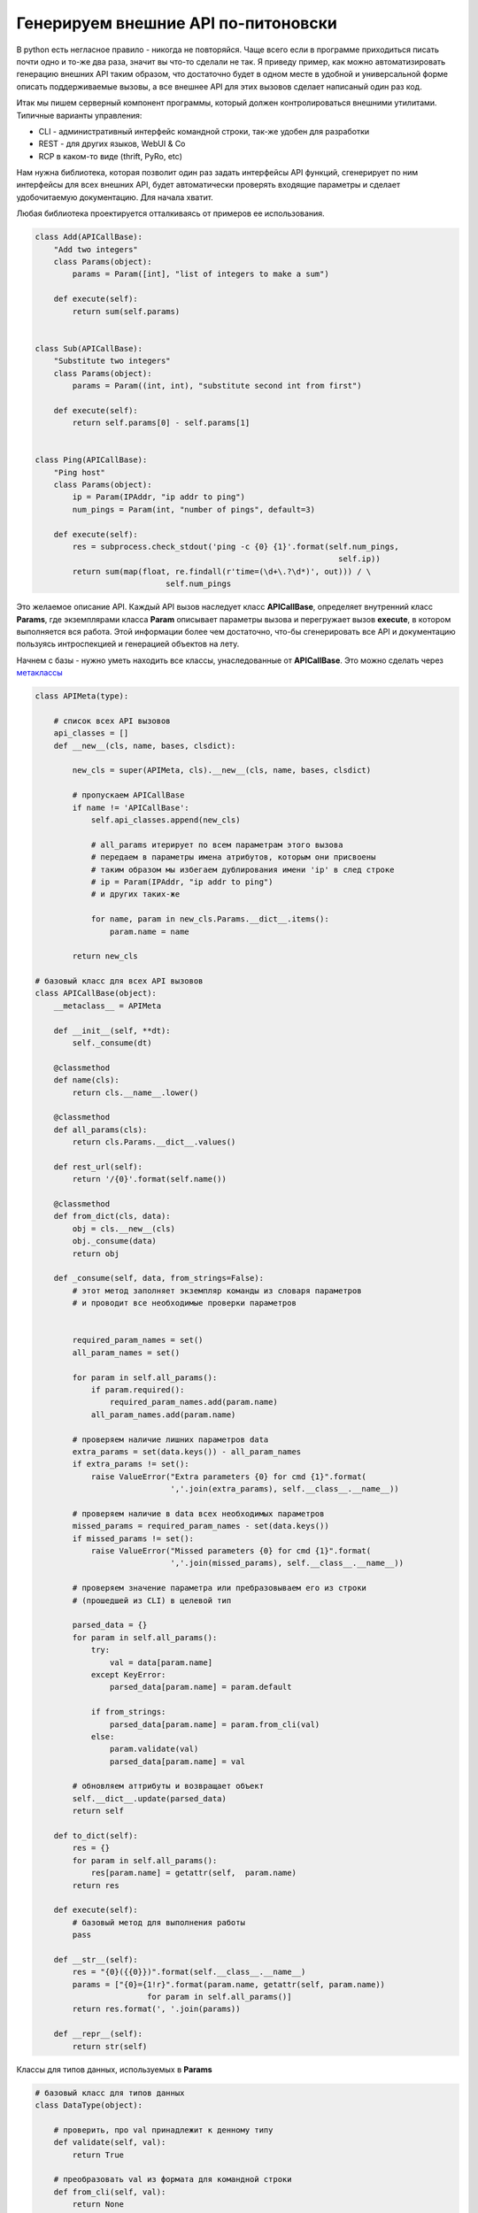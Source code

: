 ====================================
Генерируем внешние API по-питоновски
====================================

В python есть негласное правило - никогда не повторяйся.
Чаще всего если в программе приходиться писать почти одно и то-же два раза, значит
вы что-то сделали не так. Я приведу пример, как можно 
автоматизировать генерацию внешних API таким образом, что 
достаточно будет в одном месте в удобной и универсальной форме 
описать поддерживаемые вызовы, а все внешнее API для этих 
вызовов сделает написаный один раз код.

Итак мы пишем серверный компонент программы, который должен
контролироваться внешними утилитами. Типичные варианты управления:

* CLI - административный интерфейс командной строки, так-же удобен для разработки 
* REST - для других языков, WebUI & Co
* RCP в каком-то виде (thrift, PyRo, etc)

Нам нужна библиотека, которая позволит один раз задать интерфейсы API функций,
сгенерирует по ним интерфейсы для всех внешних API, будет автоматически 
проверять входящие параметры и сделает удобочитаемую документацию. 
Для начала хватит. 

.. cut::
    
    pass
    pass


Любая библиотека проектируется отталкиваясь от примеров ее использования.

.. sourcecode:: python

    class Add(APICallBase): 
        "Add two integers"
        class Params(object):
            params = Param([int], "list of integers to make a sum")

        def execute(self):
            return sum(self.params)


    class Sub(APICallBase):
        "Substitute two integers"
        class Params(object):
            params = Param((int, int), "substitute second int from first")

        def execute(self):
            return self.params[0] - self.params[1]


    class Ping(APICallBase):
        "Ping host"
        class Params(object):
            ip = Param(IPAddr, "ip addr to ping")
            num_pings = Param(int, "number of pings", default=3)

        def execute(self):
            res = subprocess.check_stdout('ping -c {0} {1}'.format(self.num_pings, 
                                                                     self.ip))
            return sum(map(float, re.findall(r'time=(\d+\.?\d*)', out))) / \
                                self.num_pings


Это желаемое описание API. Каждый API вызов наследует класс **APICallBase**, 
определяет внутренний класс **Params**, где экземплярами класса **Param** описывает
параметры вызова и перегружает вызов **execute**, в котором выполняется вся работа.
Этой информации более чем достаточно, что-бы сгенерировать все API 
и документацию пользуясь интроспекцией и генерацией объектов на лету.

Начнем с базы - нужно уметь находить все классы, унаследованные от **APICallBase**.
Это можно сделать через метаклассы_

.. sourcecode:: python.hide

    class APIMeta(type):

        # список всех API вызовов
        api_classes = []
        def __new__(cls, name, bases, clsdict):

            new_cls = super(APIMeta, cls).__new__(cls, name, bases, clsdict)
            
            # пропускаем APICallBase
            if name != 'APICallBase':
                self.api_classes.append(new_cls)
                
                # all_params итерирует по всем параметрам этого вызова
                # передаем в параметры имена атрибутов, которым они присвоены
                # таким образом мы избегаем дублирования имени 'ip' в след строке
                # ip = Param(IPAddr, "ip addr to ping")
                # и других таких-же

                for name, param in new_cls.Params.__dict__.items():
                    param.name = name

            return new_cls

    # базовый класс для всех API вызовов
    class APICallBase(object):
        __metaclass__ = APIMeta
    
        def __init__(self, **dt):
            self._consume(dt)

        @classmethod
        def name(cls):
            return cls.__name__.lower()

        @classmethod
        def all_params(cls):
            return cls.Params.__dict__.values()

        def rest_url(self):
            return '/{0}'.format(self.name())

        @classmethod
        def from_dict(cls, data):
            obj = cls.__new__(cls)
            obj._consume(data)
            return obj

        def _consume(self, data, from_strings=False):
            # этот метод заполняет экземпляр команды из словаря параметров
            # и проводит все необходимые проверки параметров

            
            required_param_names = set()
            all_param_names = set()

            for param in self.all_params():
                if param.required():
                    required_param_names.add(param.name)
                all_param_names.add(param.name)

            # проверяем наличие лишних параметров data
            extra_params = set(data.keys()) - all_param_names
            if extra_params != set():
                raise ValueError("Extra parameters {0} for cmd {1}".format(
                                 ','.join(extra_params), self.__class__.__name__))

            # проверяем наличие в data всех необходимых параметров
            missed_params = required_param_names - set(data.keys())
            if missed_params != set():
                raise ValueError("Missed parameters {0} for cmd {1}".format(
                                 ','.join(missed_params), self.__class__.__name__))

            # проверяем значение параметра или пребразовываем его из строки
            # (прошедшей из CLI) в целевой тип

            parsed_data = {}
            for param in self.all_params():
                try:
                    val = data[param.name]
                except KeyError:
                    parsed_data[param.name] = param.default

                if from_strings:
                    parsed_data[param.name] = param.from_cli(val)
                else:
                    param.validate(val)
                    parsed_data[param.name] = val

            # обновляем аттрибуты и возвращает объект
            self.__dict__.update(parsed_data)
            return self

        def to_dict(self):
            res = {}
            for param in self.all_params():
                res[param.name] = getattr(self,  param.name)
            return res

        def execute(self):
            # базовый метод для выполнения работы
            pass

        def __str__(self):
            res = "{0}({{0}})".format(self.__class__.__name__)
            params = ["{0}={1!r}".format(param.name, getattr(self, param.name))
                            for param in self.all_params()]
            return res.format(', '.join(params))

        def __repr__(self):
            return str(self)


Классы для типов данных, используемых в **Params**

.. sourcecode:: python

    # базовый класс для типов данных
    class DataType(object):
        
        # проверить, про val принадлежит к денному типу
        def validate(self, val):
            return True

        # преобразовать val из формата для командной строки
        def from_cli(self, val):
            return None

        # параметры для парсера CLI
        def arg_parser_opts(self):
            return {}

    # список параметров определенного типа
    class ListType(DataType):
        def __init__(self, dtype):
            self.dtype = get_data_type(dtype)

        def validate(self, val):
            if not isinstance(val, (list, tuple)):
                return False

            for curr_item in val:
                if not self.dtype.valid(curr_item):
                    return False
            
            return True

        def from_cli(self, val):
            return [self.dtype.from_cli(curr_item) for curr_item in val]

        def arg_parser_opts(self):
            opts = self.dtype.arg_parser_opts()
            opts['nargs'] = '*'
            return opts

    # целое число
    class IntType(DataType):
        
        def validate(self, val):
            return isinstance(val, int)

        def from_cli(self, val):
            return int(val)

        def arg_parser_opts(self):
            return {'type': int}

Итак переходим к генерации API. Для начала - CLI

.. sourcecode:: python

    def get_arg_parser():
        parser = argparse.ArgumentParser()
        subparsers = parser.add_subparsers()

        for call in APIMeta.api_classes():

            # для каждого вызова - свой вложенный парсер
            sub_parser = subparsers.add_parser(call.name(), 
                                               help=call.__doc__)
            sub_parser.set_defaults(cmd_class=call)
            
            # проходим по всем параметрам и добавляем для них опции в CLI
            for param in call.all_params():
                opts = {'help':param.help}

                # значение по умолчанию, если оно есть
                # _NoDef это специальный класс, что-бы отличать значение
                # None и полное отсутствие параметра
                if param.default is not _NoDef:
                    opts['default'] = param.default
                
                opts.update(param.arg_parser_opts())
                sub_parser.add_argument('--' + param.name.replace('_', '-'),
                                    **opts)
        return parser, subparsers


REST API с помощью CherryPy_

.. sourcecode:: python

    import cherrypy as cp
    def get_cherrypy_server():
        
        class Server(object):
            pass

        # замыкание-обработчик для команды

        def call_me(cmd_class):

            # обмениваться данными будем через json
            @cp.tools.json_out()
            def do_call(self, opts):
                cmd = cmd_class.from_dict(json.loads(opts))
                return cmd.execute()
            return do_call

        # добавляем к классу Server по методу для каждой команды
        # CherryPy будет их вызывать для обработки REST запросов

        for call in APIMeta.all_classes(APICallBase):
            setattr(Server, 
                    call.name(), 
                    cp.expose(call_me(call)))

        return Server

CherryPy довольно интересный веб-сервер, который использует интроспекцию 
и атрибуты классов для обработки HTTP запросов. Запрос вида 
http://localhost:8080/xyz?a=1&b=2 приведет к вызову **Server.xyz(a="1", b="2")**,
если такой есть и проброшен в web через **cherrypy.expose**.

Завершающий аккорд - функция main

.. sourcecode:: python

    def main(argv=None):

        # наполняем парсер CLI и разбираем командную строку
        argv = argv if argv is not None else sys.argv
        parser, subparsers = get_arg_parser()

        sub_parser = subparsers.add_parser('start-server', 
                                            help="Start REST server")
        sub_parser.set_defaults(cmd_class='start-server')

        res = parser.parse_args(argv)
        cmd_cls = res.cmd_class

        # если пришел запрос на запуск сервера
        if cmd_cls == 'start-server':
            rest_server = get_cherrypy_server()
            cp.quickstart(rest_server())
        else:
            # иначе конструируем объек-команду
            for opt in cmd_cls.all_params():
                data = {}
                try:
                    data[opt.name] = getattr(res, opt.name.replace('_', '-'))
                except AttributeError:
                    pass
            cmd = cmd_cls.from_dict(data)

            # если не определена переменная окружения REST_SERVER_URL
            rest_url = os.environ.get('REST_SERVER_URL', None)

            if rest_url is None:
                # исполняем локально
                print "Local exec"
                print "Res =", cmd.execute()
            else:
                # иначе исполняем на сервере
                print "Remote exec"
                params = urllib.urlencode({'opts': json.dumps(cmd.to_dict())})
                res = urllib2.urlopen("http://{0}{1}?{2}".format(rest_url, 
                                                                 cmd.rest_url(),
                                                                 params)).read()
                print "Res =", json.loads(res)


        return 0

Пробуем:

.. sourcecode:: console

    $ python api.py -h
    usage: api.py [-h] {add,sub,ping,start-server} ...

    positional arguments:
      {add,sub,ping,start-server}
        add                 Add two integers
        sub                 Substitute two integers
        ping                Ping host
        start-server        Start REST server

    optional arguments:
      -h, --help            show this help message and exit

    $ python api.py add --params 1 3 
    Local exec
    Res = 4

    $ export REST_SERVER_URL=localhost:8080

    $ python api.py add --params 1 3 
    Remote exec
    Res = 4

Идея очень простая, так что особенно писать нечего - код говорит сам за себя.
Более полный вариант можно найти на `koder github`_. Основная мысль - вынос каждой команды
в отдельный класс и описание всех ее параметров в виде, удобном для интроспекции.
Похожим на описанный образом можно генерировать логику для `django piston`_,
html документацию по всем параметрам, отличия между версиями API для различных версий
сервера и другое, как это делается на нашем текущем проекте.


.. _метаклассы: http://koder-ua.blogspot.com/2011/12/blog-post.html
.. _CherryPy: http://tools.cherrypy.org/
.. _koder github: https://github.com/koder-ua/python-lectures/blob/master/posts/api.py
.. _django piston: https://bitbucket.org/jespern/django-piston/wiki/Home
